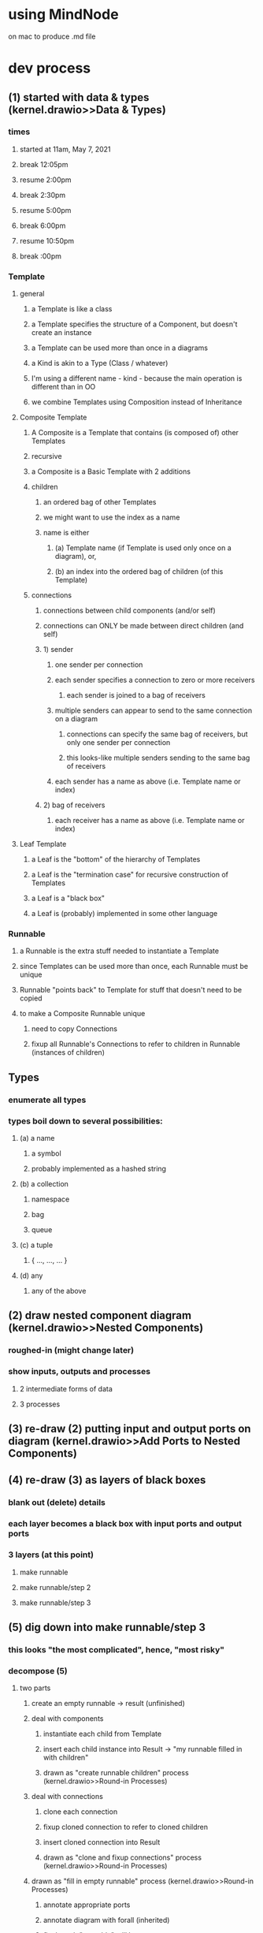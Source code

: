 * using MindNode
  on mac
  to produce .md file

* dev process
** (1) started with data & types (kernel.drawio>>Data & Types)
*** times
**** started at 11am, May 7, 2021
**** break 12:05pm
**** resume 2:00pm
**** break 2:30pm
**** resume 5:00pm
**** break 6:00pm     
**** resume 10:50pm
**** break :00pm     
*** Template
**** general
***** a Template is like a class
***** a Template specifies the structure of a Component, but doesn't create an instance
***** a Template can be used more than once in a diagrams
***** a Kind is akin to a Type (Class / whatever)
***** I'm using a different name - kind - because the main operation is different than in OO
***** we combine Templates using Composition instead of Inheritance
**** Composite Template 
***** A Composite is a Template that contains (is composed of) other Templates
***** recursive     
***** a Composite is a Basic Template with 2 additions
***** children
****** an ordered bag of other Templates 
****** we might want to use the index as a name
****** name is either 
******* (a) Template name (if Template is used only once on a diagram), or,
******* (b) an index into the ordered bag of children (of this Template)
***** connections
****** connections between child components (and/or self)
****** connections can ONLY be made between direct children (and self)
****** 1) sender       
******* one sender per connection
******* each sender specifies a connection to zero or more receivers
******** each sender is joined to a bag of receivers
******* multiple senders can appear to send to the same connection on a diagram
******** connections can specify the same bag of receivers, but only one sender per connection
******** this looks-like multiple senders sending to the same bag of receivers
******* each sender has a name as above (i.e. Template name or index)
****** 2) bag of receivers
******* each receiver has a name as above (i.e. Template name or index)
**** Leaf Template
***** a Leaf is the "bottom" of the hierarchy of Templates
***** a Leaf is the "termination case" for recursive construction of Templates    
***** a Leaf is a "black box"
***** a Leaf is (probably) implemented in some other language
*** Runnable
**** a Runnable is the extra stuff needed to instantiate a Template
**** since Templates can be used more than once, each Runnable must be unique
**** Runnable "points back" to Template for stuff that doesn't need to be copied
**** to make a Composite Runnable unique
***** need to copy Connections
***** fixup all Runnable's Connections to refer to children in Runnable (instances of children)
** Types
*** enumerate all types
*** types boil down to several possibilities:
**** (a) a name
***** a symbol
***** probably implemented as a hashed string
**** (b) a collection
***** namespace
***** bag
***** queue
**** (c) a tuple
***** { ..., ..., ... }
**** (d) any
***** any of the above
** (2) draw nested component diagram (kernel.drawio>>Nested Components)
*** roughed-in (might change later)
*** show inputs, outputs and processes
**** 2 intermediate forms of data
**** 3 processes
** (3) re-draw (2) putting input and output ports on diagram  (kernel.drawio>>Add Ports to Nested Components)
** (4) re-draw (3) as layers of black boxes
*** blank out (delete) details
*** each layer becomes a black box with input ports and output ports
*** 3 layers (at this point)
**** make runnable
**** make runnable/step 2
**** make runnable/step 3
** (5) dig down into make runnable/step 3
*** this looks "the most complicated", hence, "most risky"
*** decompose (5)
**** two parts
***** create an empty runnable -> result (unfinished)
***** deal with components
****** instantiate each child from Template
****** insert each child instance into Result -> "my runnable filled in with children"
****** drawn as "create runnable children" process (kernel.drawio>>Round-in Processes)
***** deal with connections
****** clone each connection
****** fixup cloned connection to refer to cloned children
****** insert cloned connection into Result
****** drawn as "clone and fixup connections" process (kernel.drawio>>Round-in Processes)
***** drawn as "fill in empty runnable"  process (kernel.drawio>>Round-in Processes)
****** annotate appropriate ports     
****** annotate diagram with forall (inherited)
****** final result "runnable" will be sent to output port
    
* diagrams to factbase
** sight-reading
*** I see a diagram
**** write "diagram d1 nil" (where I invent the ID "d1")
***** N.B. in the future, I'm going to need to qualify all id's relative to the diagrams that they are contained in
****** don't worry about this now (qualification) - I can write a script later, when I need it
*** I see two input ports on the diagram
**** write "input d1 i1", "name i1 "my Composite Template", "implicit i1 nil", "external i1 nil"
***** 4 facts that describe what I see
**** write "input d1 i2", "name i2 "my runnable", "explicit i2 nil", "external i2 nil"
***** 4 more facts

      
